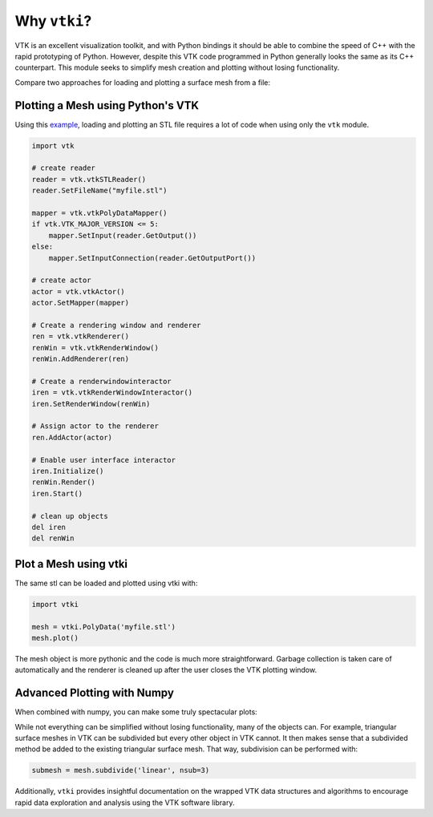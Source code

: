 Why ``vtki``?
=============

VTK is an excellent visualization toolkit, and with Python bindings it should be
able to combine the speed of C++ with the rapid prototyping of Python.
However, despite this VTK code programmed in Python generally looks the same as
its C++ counterpart.  This module seeks to simplify mesh creation and plotting
without losing functionality.

Compare two approaches for loading and plotting a surface mesh from a file:


Plotting a Mesh using Python's VTK
~~~~~~~~~~~~~~~~~~~~~~~~~~~~~~~~~~
Using this `example <http://www.vtk.org/Wiki/VTK/Examples/Python/STLReader>`_,
loading and plotting an STL file requires a lot of code when using only the
``vtk`` module.

.. code:: python

    import vtk

    # create reader
    reader = vtk.vtkSTLReader()
    reader.SetFileName("myfile.stl")

    mapper = vtk.vtkPolyDataMapper()
    if vtk.VTK_MAJOR_VERSION <= 5:
        mapper.SetInput(reader.GetOutput())
    else:
        mapper.SetInputConnection(reader.GetOutputPort())

    # create actor
    actor = vtk.vtkActor()
    actor.SetMapper(mapper)

    # Create a rendering window and renderer
    ren = vtk.vtkRenderer()
    renWin = vtk.vtkRenderWindow()
    renWin.AddRenderer(ren)

    # Create a renderwindowinteractor
    iren = vtk.vtkRenderWindowInteractor()
    iren.SetRenderWindow(renWin)

    # Assign actor to the renderer
    ren.AddActor(actor)

    # Enable user interface interactor
    iren.Initialize()
    renWin.Render()
    iren.Start()

    # clean up objects
    del iren
    del renWin


Plot a Mesh using vtki
~~~~~~~~~~~~~~~~~~~~~~

The same stl can be loaded and plotted using vtki with:

.. code:: python

    import vtki

    mesh = vtki.PolyData('myfile.stl')
    mesh.plot()

The mesh object is more pythonic and the code is much more straightforward.
Garbage collection is taken care of automatically and the renderer is cleaned up
after the user closes the VTK plotting window.


Advanced Plotting with Numpy
~~~~~~~~~~~~~~~~~~~~~~~~~~~~

When combined with numpy, you can make some truly spectacular plots:

.. testcode:: python

    import vtki
    import numpy as np

    # Make a grid
    x, y, z = np.meshgrid(np.linspace(-5, 5, 20),
                          np.linspace(-5, 5, 20),
                          np.linspace(-5, 5, 5))

    points = np.empty((x.size, 3))
    points[:, 0] = x.ravel('F')
    points[:, 1] = y.ravel('F')
    points[:, 2] = z.ravel('F')

    # Compute a direction for the vector field
    direction = np.sin(points)**3

    # plot using the plotting class
    plobj = vtki.Plotter()
    plobj.add_arrows(points, direction, 0.5)
    plobj.show(screenshot='./images/vectorfield.png')

.. image:: ./images/vectorfield.png


While not everything can be simplified without losing functionality, many of the
objects can.  For example, triangular surface meshes in VTK can be subdivided
but every other object in VTK cannot.  It then makes sense that a subdivided
method be added to the existing triangular surface mesh.
That way, subdivision can be performed with:


.. code:: python

    submesh = mesh.subdivide('linear', nsub=3)

Additionally, ``vtki`` provides insightful documentation on the wrapped VTK data
structures and algorithms to encourage rapid data exploration and analysis using
the VTK software library.
